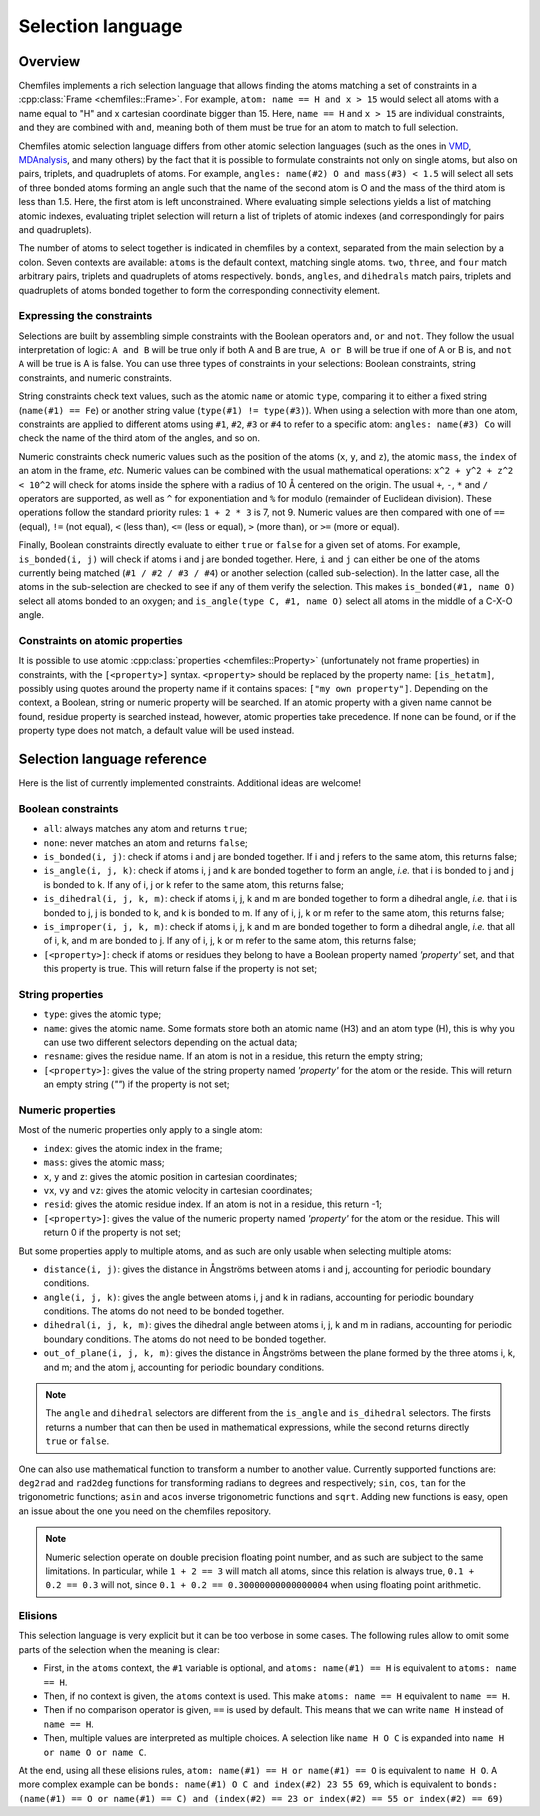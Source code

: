 .. _selection-language:

Selection language
==================

Overview
^^^^^^^^

Chemfiles implements a rich selection language that allows finding the atoms
matching a set of constraints in a :cpp:class:`Frame <chemfiles::Frame>`.  For
example, ``atom: name == H and x > 15`` would select all atoms with a name equal
to "H" and x cartesian coordinate bigger than 15. Here, ``name == H`` and ``x >
15`` are individual constraints, and they are combined with ``and``, meaning
both of them must be true for an atom to match to full selection.

Chemfiles atomic selection language differs from other atomic selection
languages (such as the ones in `VMD`_, `MDAnalysis`_, and many others) by the
fact that it is possible to formulate constraints not only on single atoms, but
also on pairs, triplets, and quadruplets of atoms. For example, ``angles:
name(#2) O and mass(#3) < 1.5`` will select all sets of three bonded atoms
forming an angle such that the name of the second atom is O and the mass of the
third atom is less than 1.5. Here, the first atom is left unconstrained.  Where
evaluating simple selections yields a list of matching atomic indexes,
evaluating triplet selection will return a list of triplets of atomic indexes
(and correspondingly for pairs and quadruplets).

.. _VMD: https://www.ks.uiuc.edu/Research/vmd/current/ug/node89.html
.. _MDAnalysis: https://www.mdanalysis.org/docs/documentation_pages/selections.html

The number of atoms to select together is indicated in chemfiles by a context,
separated from the main selection by a colon. Seven contexts are available:
``atoms`` is the default context, matching single atoms. ``two``, ``three``, and
``four`` match arbitrary pairs, triplets and quadruplets of atoms respectively.
``bonds``, ``angles``, and ``dihedrals`` match pairs, triplets and quadruplets
of atoms bonded together to form the corresponding connectivity element.

Expressing the constraints
--------------------------

Selections are built by assembling simple constraints with the Boolean operators
``and``, ``or`` and ``not``. They follow the usual interpretation of logic: ``A
and B`` will be true only if both A and B are true, ``A or B`` will be true if
one of A or B is, and ``not A`` will be true is A is false. You can use three
types of constraints in your selections: Boolean constraints, string constraints,
and numeric constraints.

String constraints check text values, such as the atomic ``name`` or atomic
``type``, comparing it to either a fixed string (``name(#1) == Fe``) or another
string value (``type(#1) != type(#3)``). When using a selection with more than
one atom, constraints are applied to different atoms using ``#1``, ``#2``,
``#3`` or ``#4`` to refer to a specific atom: ``angles: name(#3) Co`` will check
the name of the third atom of the angles, and so on.

Numeric constraints check numeric values such as the position of the atoms
(``x``, ``y``, and ``z``), the atomic ``mass``, the ``index`` of an atom in the
frame, *etc.* Numeric values can be combined with the usual mathematical
operations: ``x^2 + y^2 + z^2 < 10^2`` will check for atoms inside the sphere
with a radius of 10 Å centered on the origin. The usual ``+``, ``-``, ``*`` and
``/`` operators are supported, as well as ``^`` for exponentiation and ``%`` for
modulo (remainder of Euclidean division). These operations follow the standard
priority rules: ``1 + 2 * 3`` is 7, not 9. Numeric values are then compared with
one of ``==`` (equal), ``!=`` (not equal), ``<`` (less than),
``<=`` (less or equal), ``>`` (more than), or ``>=`` (more or equal).

Finally, Boolean constraints directly evaluate to either ``true`` or ``false``
for a given set of atoms. For example, ``is_bonded(i, j)`` will check if atoms i
and j are bonded together. Here, ``i`` and ``j`` can either be one of the atoms
currently being matched (``#1 / #2 / #3 / #4``) or another selection (called
sub-selection). In the latter case, all the atoms in the sub-selection are
checked to see if any of them verify the selection. This makes ``is_bonded(#1,
name O)`` select all atoms bonded to an oxygen; and ``is_angle(type C, #1, name
O)`` select all atoms in the middle of a C-X-O angle.

Constraints on atomic properties
--------------------------------

It is possible to use atomic :cpp:class:`properties <chemfiles::Property>`
(unfortunately not frame properties) in constraints, with the
``[<property>]`` syntax. ``<property>`` should be replaced by the property name:
``[is_hetatm]``, possibly using quotes around the property name if it contains
spaces: ``["my own property"]``. Depending on the context, a Boolean, string or
numeric property will be searched. If an atomic property with a given name cannot
be found, residue property is searched instead, however, atomic properties take 
precedence. If none can be found, or if the property type does not match, a 
default value will be used instead.

Selection language reference
^^^^^^^^^^^^^^^^^^^^^^^^^^^^

Here is the list of currently implemented constraints. Additional ideas are welcome!

Boolean constraints
-------------------

- ``all``: always matches any atom and returns ``true``;
- ``none``: never matches an atom and returns ``false``;
- ``is_bonded(i, j)``: check if atoms i and j are bonded together. If i and j
  refers to the same atom, this returns false;
- ``is_angle(i, j, k)``: check if atoms i, j and k are bonded together to form
  an angle, *i.e.* that i is bonded to j and j is bonded to k. If any of i, j or
  k refer to the same atom, this returns false;
- ``is_dihedral(i, j, k, m)``: check if atoms i, j, k and m are bonded together
  to form a dihedral angle, *i.e.* that i is bonded to  j, j is bonded to k, and
  k is bonded to m.  If any of i, j, k or m refer to the same atom, this returns
  false;
- ``is_improper(i, j, k, m)``: check if atoms i, j, k and m are bonded together
  to form a dihedral angle, *i.e.* that all of i, k, and m are bonded to j. If
  any of i, j, k or m refer to the same atom, this returns false;
- ``[<property>]``: check if atoms or residues they belong to have a Boolean property named `'property'`
  set, and that this property is true. This will return false if the property
  is not set;

String properties
-----------------

- ``type``: gives the atomic type;
- ``name``: gives the atomic name. Some formats store both an atomic name (H3)
  and an atom type (H), this is why you can use two different selectors
  depending on the actual data;
- ``resname``: gives the residue name. If an atom is not in a residue, this
  return the empty string;
- ``[<property>]``: gives the value of the string property named `'property'`
  for the atom or the reside. This will return an empty string (`""`) if the property is not
  set;

Numeric properties
------------------

Most of the numeric properties only apply to a single atom:

- ``index``: gives the atomic index in the frame;
- ``mass``: gives the atomic mass;
- ``x``, ``y`` and ``z``: gives the atomic position  in cartesian coordinates;
- ``vx``, ``vy`` and ``vz``: gives the atomic velocity in cartesian coordinates;
- ``resid``: gives the atomic residue index. If an atom is not in a residue,
  this return -1;
- ``[<property>]``: gives the value of the numeric property named `'property'`
  for the atom or the residue. This will return 0 if the property is not set;

But some properties apply to multiple atoms, and as such are only usable when
selecting multiple atoms:

- ``distance(i, j)``: gives the distance in Ångströms between atoms i and j,
  accounting for periodic boundary conditions.
- ``angle(i, j, k)``: gives the angle between atoms i, j and k in radians,
  accounting for periodic boundary conditions. The atoms do not need to be
  bonded together.
- ``dihedral(i, j, k, m)``: gives the dihedral angle between atoms i, j, k and m
  in radians, accounting for periodic boundary conditions. The atoms do not need
  to be bonded together.
- ``out_of_plane(i, j, k, m)``: gives the distance in Ångströms between the
  plane formed by the three atoms i, k, and m; and the atom j, accounting for
  periodic boundary conditions.

.. note::

    The ``angle`` and ``dihedral`` selectors are different from the ``is_angle``
    and ``is_dihedral`` selectors. The firsts returns a number that can then be
    used in mathematical expressions, while the second returns directly ``true``
    or ``false``.

One can also use mathematical function to transform a number to another value.
Currently supported functions are: ``deg2rad`` and ``rad2deg`` functions for
transforming radians to degrees and respectively; ``sin``, ``cos``, ``tan`` for
the trigonometric functions; ``asin`` and ``acos`` inverse trigonometric
functions and ``sqrt``. Adding new functions is easy, open an issue about the
one you need on the chemfiles repository.

.. note::

    Numeric selection operate on double precision floating point number, and as
    such are subject to the same limitations. In particular, while ``1 + 2 ==
    3`` will match all atoms, since this relation is always true, ``0.1 + 0.2 ==
    0.3`` will not, since ``0.1 + 0.2 == 0.30000000000000004`` when using
    floating point arithmetic.

Elisions
--------

This selection language is very explicit but it can be too verbose in some
cases. The following rules allow to omit some parts of the selection when the
meaning is clear:

- First, in the ``atoms`` context, the ``#1`` variable is optional, and ``atoms:
  name(#1) == H`` is equivalent to ``atoms: name == H``.
- Then, if no context is given, the ``atoms`` context is used. This make ``atoms:
  name == H`` equivalent to ``name == H``.
- Then if no comparison operator is given, ``==`` is used by default. This means
  that we can write ``name H`` instead of ``name == H``.
- Then, multiple values are interpreted as multiple choices. A selection like
  ``name H O C`` is expanded into ``name H or name O or name C``.

At the end, using all these elisions rules, ``atom: name(#1) == H or name(#1) ==
O`` is equivalent to ``name H O``. A more complex example can be ``bonds:
name(#1) O C and index(#2) 23 55 69``, which is equivalent to ``bonds:
(name(#1) == O or name(#1) == C) and (index(#2) == 23 or index(#2) == 55 or
index(#2) == 69)``
